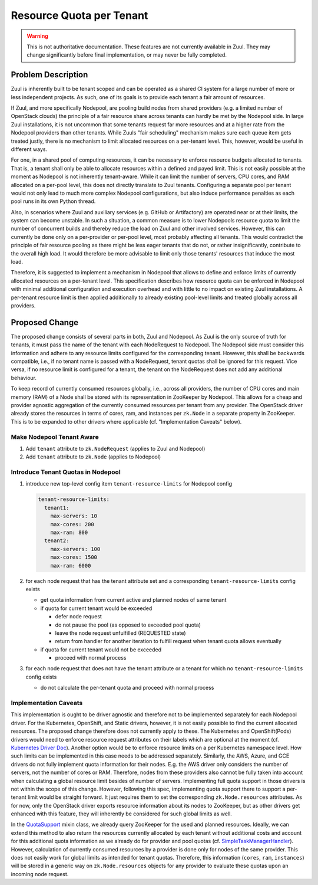 =========================
Resource Quota per Tenant
=========================

.. warning:: This is not authoritative documentation.  These features
   are not currently available in Zuul.  They may change significantly
   before final implementation, or may never be fully completed.


Problem Description
===================

Zuul is inherently built to be tenant scoped and can be operated as a shared CI
system for a large number of more or less independent projects. As such, one of
its goals is to provide each tenant a fair amount of resources.

If Zuul, and more specifically Nodepool, are pooling build nodes from shared
providers (e.g. a limited number of OpenStack clouds) the principle of a fair
resource share across tenants can hardly be met by the Nodepool side. In large
Zuul installations, it is not uncommon that some tenants request far more
resources and at a higher rate from the Nodepool providers than other tenants.
While Zuuls "fair scheduling" mechanism makes sure each queue item gets treated
justly, there is no mechanism to limit allocated resources on a per-tenant
level. This, however, would be useful in different ways.

For one, in a shared pool of computing resources, it can be necessary to
enforce resource budgets allocated to tenants. That is, a tenant shall only be
able to allocate resources within a defined and payed limit. This is not easily
possible at the moment as Nodepool is not inherently tenant-aware. While it can
limit the number of servers, CPU cores, and RAM allocated on a per-pool level,
this does not directly translate to Zuul tenants. Configuring a separate pool
per tenant would not only lead to much more complex Nodepool configurations,
but also induce performance penalties as each pool runs in its own Python
thread.

Also, in scenarios where Zuul and auxiliary services (e.g. GitHub or
Artifactory) are operated near or at their limits, the system can become
unstable. In such a situation, a common measure is to lower Nodepools resource
quota to limit the number of concurrent builds and thereby reduce the load on
Zuul and other involved services. However, this can currently be done only on
a per-provider or per-pool level, most probably affecting all tenants. This
would contradict the principle of fair resource pooling as there might be less
eager tenants that do not, or rather insignificantly, contribute to the overall
high load. It would therefore be more advisable to limit only those tenants'
resources that induce the most load.

Therefore, it is suggested to implement a mechanism in Nodepool that allows to
define and enforce limits of currently allocated resources on a per-tenant
level. This specification describes how resource quota can be enforced in
Nodepool with minimal additional configuration and execution overhead and with
little to no impact on existing Zuul installations. A per-tenant resource limit
is then applied additionally to already existing pool-level limits and treated
globally across all providers.


Proposed Change
===============

The proposed change consists of several parts in both, Zuul and Nodepool. As
Zuul is the only source of truth for tenants, it must pass the name of the
tenant with each NodeRequest to Nodepool. The Nodepool side must consider this
information and adhere to any resource limits configured for the corresponding
tenant. However, this shall be backwards compatible, i.e., if no tenant name is
passed with a NodeRequest, tenant quotas shall be ignored for this request.
Vice versa, if no resource limit is configured for a tenant, the tenant on the
NodeRequest does not add any additional behaviour.

To keep record of currently consumed resources globally, i.e., across all
providers, the number of CPU cores and main memory (RAM) of a Node shall be
stored with its representation in ZooKeeper by Nodepool. This allows for
a cheap and provider agnostic aggregation of the currently consumed resources
per tenant from any provider. The OpenStack driver already stores the resources
in terms of cores, ram, and instances per ``zk.Node`` in a separate property in
ZooKeeper. This is to be expanded to other drivers where applicable (cf.
"Implementation Caveats" below).

Make Nodepool Tenant Aware
--------------------------

1. Add ``tenant`` attribute to ``zk.NodeRequest`` (applies to Zuul and
   Nodepool)
2. Add ``tenant`` attribute to ``zk.Node`` (applies to Nodepool)

Introduce Tenant Quotas in Nodepool
-----------------------------------

1. introduce new top-level config item ``tenant-resource-limits`` for Nodepool
   config

   .. code-block:: yaml

      tenant-resource-limits:
        tenant1:
          max-servers: 10
          max-cores: 200
          max-ram: 800
        tenant2:
          max-servers: 100
          max-cores: 1500
          max-ram: 6000

2. for each node request that has the tenant attribute set and a corresponding
   ``tenant-resource-limits`` config exists

   - get quota information from current active and planned nodes of same tenant
   - if quota for current tenant would be exceeded

     - defer node request
     - do not pause the pool (as opposed to exceeded pool quota)
     - leave the node request unfulfilled (REQUESTED state)
     - return from handler for another iteration to fulfill request when tenant
       quota allows eventually

   - if quota for current tenant would not be exceeded

     - proceed with normal process

3. for each node request that does not have the tenant attribute or a tenant
   for which no ``tenant-resource-limits`` config exists

   - do not calculate the per-tenant quota and proceed with normal process

Implementation Caveats
----------------------

This implementation is ought to be driver agnostic and therefore not to be
implemented separately for each Nodepool driver. For the Kubernetes, OpenShift,
and Static drivers, however, it is not easily possible to find the current
allocated resources. The proposed change therefore does not currently apply to
these. The Kubernetes and OpenShift(Pods) drivers would need to enforce
resource request attributes on their labels which are optional at the moment
(cf. `Kubernetes Driver Doc`_). Another option would be to enforce resource
limits on a per Kubernetes namespace level. How such limits can be implemented
in this case needs to be addressed separately. Similarly, the AWS, Azure, and
GCE drivers do not fully implement quota information for their nodes. E.g. the
AWS driver only considers the number of servers, not the number of cores or
RAM. Therefore, nodes from these providers also cannot be fully taken into
account when calculating a global resource limit besides of number of servers.
Implementing full quota support in those drivers is not within the scope of
this change. However, following this spec, implementing quota support there to
support a per-tenant limit would be straight forward. It just requires them to
set the corresponding ``zk.Node.resources`` attributes. As for now, only the
OpenStack driver exports resource information about its nodes to ZooKeeper, but
as other drivers get enhanced with this feature, they will inherently be
considered for such global limits as well.

In the `QuotaSupport`_ mixin class, we already query ZooKeeper for the used and
planned resources. Ideally, we can extend this method to also return the
resources currently allocated by each tenant without additional costs and
account for this additional quota information as we already do for provider and
pool quotas (cf. `SimpleTaskManagerHandler`_). However, calculation of
currently consumed resources by a provider is done only for nodes of the same
provider. This does not easily work for global limits as intended for tenant
quotas. Therefore, this information (``cores``, ``ram``, ``instances``) will be
stored in a generic way on ``zk.Node.resources`` objects for any provider to
evaluate these quotas upon an incoming node request.


.. _`Kubernetes Driver Doc`: https://zuul-ci.org/docs/nodepool/kubernetes.html#attr-providers.[kubernetes].pools.labels.cpu
.. _`QuotaSupport`: https://opendev.org/zuul/nodepool/src/branch/master/nodepool/driver/utils.py#L180
.. _`SimpleTaskManagerHandler`: https://opendev.org/zuul/nodepool/src/branch/master/nodepool/driver/simple.py#L218
